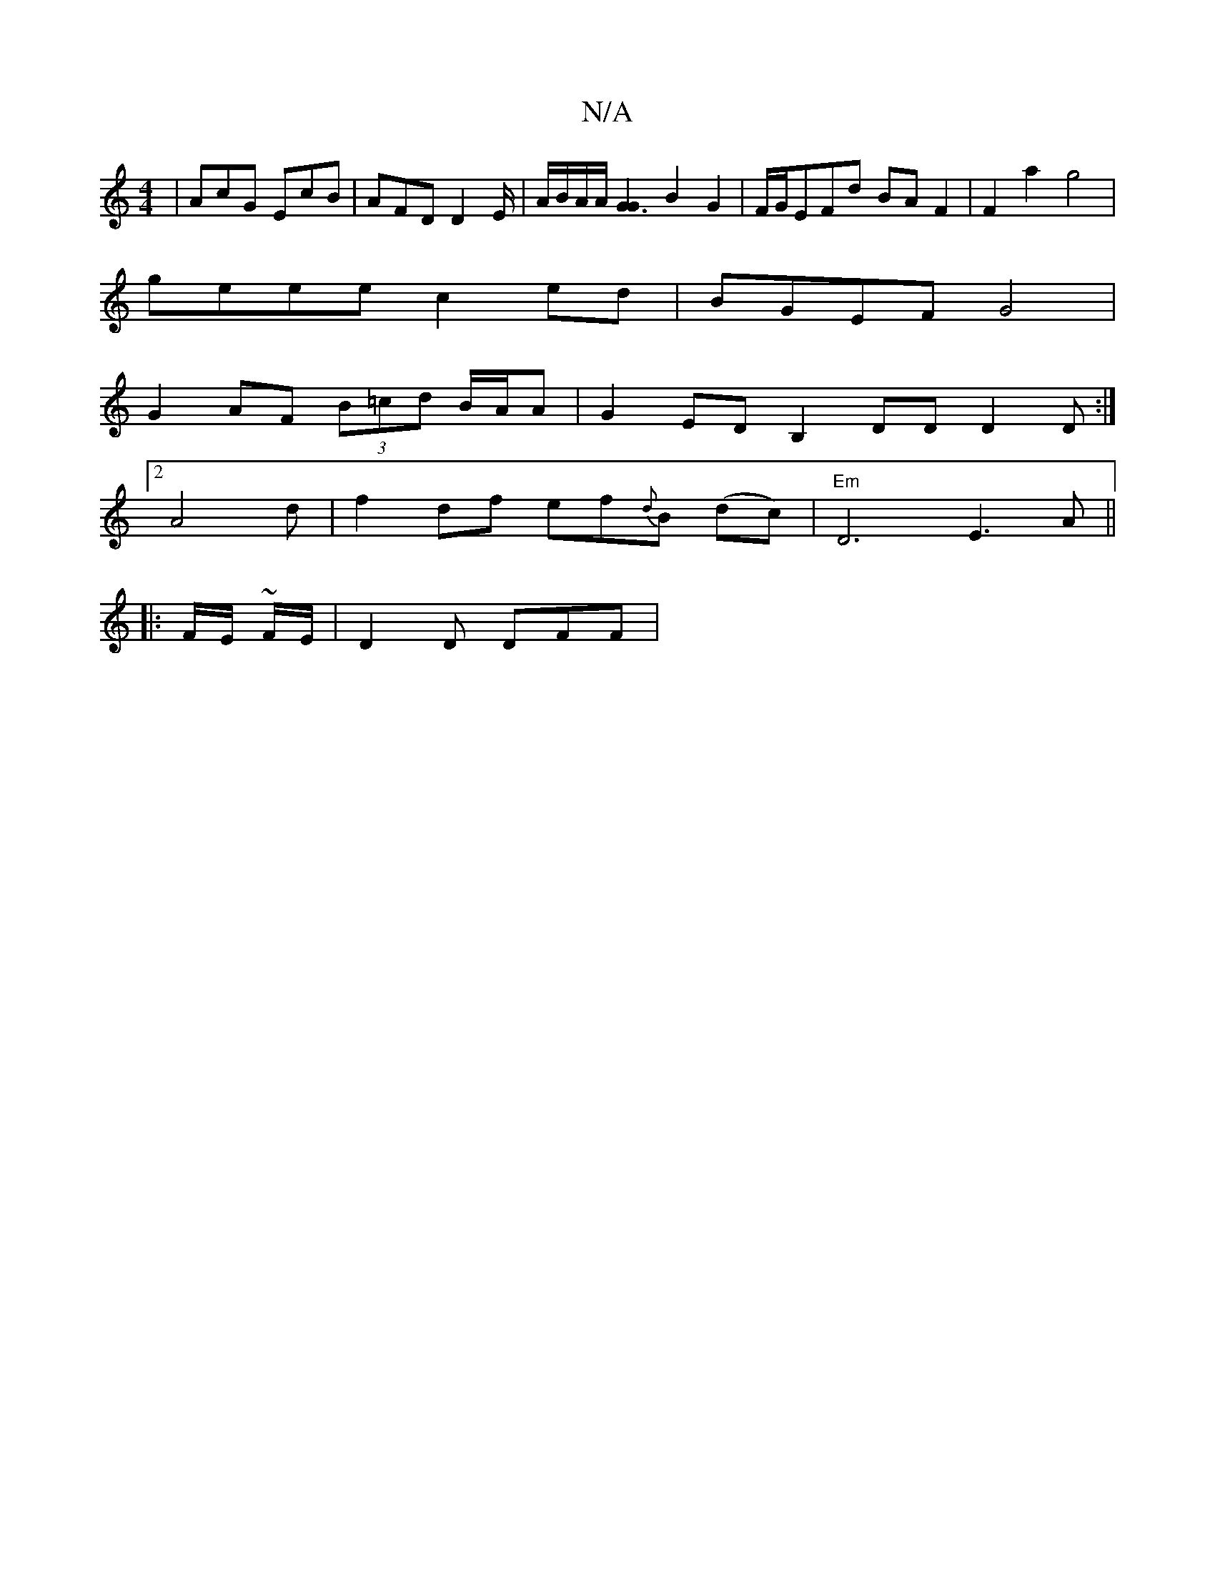 X:1
T:N/A
M:4/4
R:N/A
K:Cmajor
| AcG EcB | AFD D2E/2 | A/2B/2A/2A/2[G3G2] B2 G2 | F/G/EFd BAF2|F2 a2 g4|
geee c2 ed| BGEF G4|
G2 AF (3B=cd B/A/A |G2 ED B,2 DD D2 D:|
[2 A4d-|f2 df ef{d}B (dc) | "Em"D6 E3A||
|: F/E/ ~F/E/|D2 D DFF |
